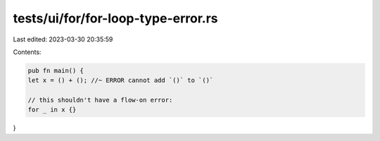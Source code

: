 tests/ui/for/for-loop-type-error.rs
===================================

Last edited: 2023-03-30 20:35:59

Contents:

.. code-block:: rs

    pub fn main() {
    let x = () + (); //~ ERROR cannot add `()` to `()`

    // this shouldn't have a flow-on error:
    for _ in x {}
}


